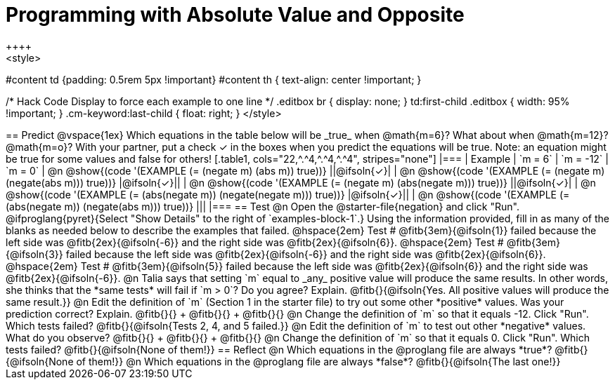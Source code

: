 = Programming with Absolute Value and Opposite
++++
<style>
#content td {padding: 0.5rem 5px !important}
#content th { text-align: center !important; }

/* Hack Code Display to force each example to one line */
.editbox br { display: none; }
td:first-child .editbox { width: 95% !important; }
.cm-keyword:last-child { float: right; }
</style>
++++

== Predict

@vspace{1ex}

Which equations in the table below will be _true_ when @math{m=6}? What about when @math{m=12}? @math{m=o}? With your partner, put a check ✓ in the boxes when you predict the equations will be true. Note: an equation might be true for some values and false for others!

[.table1, cols="22,^.^4,^.^4,^.^4", stripes="none"]
|===
| Example | `m = 6` | `m = -12` | `m = 0`

| @n @show{(code '(EXAMPLE (= (negate m) (abs m)) true))} ||@ifsoln{✓}|
| @n @show{(code '(EXAMPLE (= (negate m) (negate(abs m))) true))} |@ifsoln{✓}||
| @n @show{(code '(EXAMPLE (= (negate m) (abs(negate m))) true))} ||@ifsoln{✓}|
| @n @show{(code '(EXAMPLE (= (abs(negate m)) (negate(negate m))) true))}  |@ifsoln{✓}||
| @n @show{(code '(EXAMPLE (= (abs(negate m)) (negate(abs m))) true))} |||
|===


== Test

@n Open the @starter-file{negation} and click "Run". @ifproglang{pyret}{Select "Show Details" to the right of `examples-block-1`.} Using the information provided, fill in as many of the blanks as needed below to describe the examples that failed.

@hspace{2em} Test # @fitb{3em}{@ifsoln{1}} failed because the left side was @fitb{2ex}{@ifsoln{-6}} and the right side was @fitb{2ex}{@ifsoln{6}}.

@hspace{2em} Test # @fitb{3em}{@ifsoln{3}} failed because the left side was @fitb{2ex}{@ifsoln{-6}} and the right side was @fitb{2ex}{@ifsoln{6}}.

@hspace{2em} Test # @fitb{3em}{@ifsoln{5}} failed because the left side was @fitb{2ex}{@ifsoln{6}} and the right side was @fitb{2ex}{@ifsoln{-6}}.


@n Talia says that setting `m` equal to _any_ positive value will produce the same results. In other words, she thinks that the *same tests* will fail if `m > 0`? Do you agree? Explain. @fitb{}{@ifsoln{Yes. All positive values will produce the same result.}}

@n Edit the definition of `m` (Section 1 in the starter file) to try out some other *positive* values. Was your prediction correct? Explain. @fitb{}{} +
@fitb{}{} +
@fitb{}{}

@n Change the definition of `m` so that it equals -12. Click "Run". Which tests failed? @fitb{}{@ifsoln{Tests 2, 4, and 5 failed.}}

@n Edit the definition of `m` to test out other *negative* values. What do you observe? @fitb{}{} +
@fitb{}{} +
@fitb{}{}

@n Change the definition of `m` so that it equals 0. Click "Run". Which tests failed? @fitb{}{@ifsoln{None of them!}}

== Reflect

@n Which equations in the @proglang file are always *true*? @fitb{}{@ifsoln{None of them!}}

@n Which equations in the @proglang file are always *false*? @fitb{}{@ifsoln{The last one!}}



